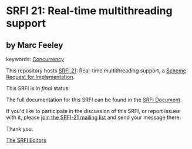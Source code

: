 * SRFI 21: Real-time multithreading support

** by Marc Feeley



keywords: [[https://srfi.schemers.org/?keywords=concurrency][Concurrency]]

This repository hosts [[https://srfi.schemers.org/srfi-21/][SRFI 21]]: Real-time multithreading support, a [[https://srfi.schemers.org/][Scheme Request for Implementation]].

This SRFI is in /final/ status.

The full documentation for this SRFI can be found in the [[https://srfi.schemers.org/srfi-21/srfi-21.html][SRFI Document]].

If you'd like to participate in the discussion of this SRFI, or report issues with it, please [[https://srfi.schemers.org/srfi-21/][join the SRFI-21 mailing list]] and send your message there.

Thank you.


[[mailto:srfi-editors@srfi.schemers.org][The SRFI Editors]]
